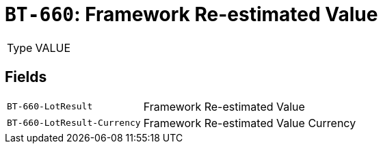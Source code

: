 = `BT-660`: Framework Re-estimated Value
:navtitle: Business Terms

[horizontal]
Type:: VALUE

== Fields
[horizontal]
  `BT-660-LotResult`:: Framework Re-estimated Value
  `BT-660-LotResult-Currency`:: Framework Re-estimated Value Currency
